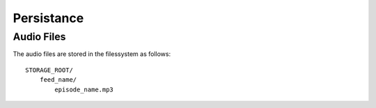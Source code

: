 ###########
Persistance
###########

Audio Files
###########

The audio files are stored in the filessystem
as follows::

    STORAGE_ROOT/
        feed_name/
            episode_name.mp3

